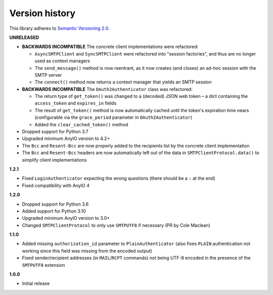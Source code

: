 Version history
===============

This library adheres to `Semantic Versioning 2.0 <http://semver.org/>`_.

**UNRELEASED**

- **BACKWARDS INCOMPATIBLE** The concrete client implementations were refactored:

  * ``AsyncSMTPClient`` and ``SyncSMTPClient`` were refactored into "session factories",
    and thus are no longer used as context managers
  * The ``send_message()`` method is now reentrant, as it now creates (and closes) an
    ad-hoc session with the SMTP server
  * The ``connect()`` method now returns a context manager that yields an SMTP session
- **BACKWARDS INCOMPATIBLE** The ``OAuth2Authenticator`` class was refactored:

  * The return type of ``get_token()`` was changed to a (decoded) JSON web token –
    a dict containing the ``access_token`` and ``expires_in`` fields
  * The result of ``get_token()`` method is now automatically cached until the token's
    expiration time nears (configurable via the ``grace_period`` parameter in
    ``OAuth2Authenticator``)
  * Added the ``clear_cached_token()`` method
- Dropped support for Python 3.7
- Upgraded minimum AnyIO version to 4.2+
- The ``Bcc`` and ``Resent-Bcc`` are now properly added to the recipients list by the
  concrete client implementation
- The ``Bcc`` and ``Resent-Bcc`` headers are now automatically left out of the data in
  ``SMTPClientProtocol.data()`` to simplify client implementations

**1.2.1**

- Fixed ``LoginAuthenticator`` expecting the wrong questions (there should be a ``:`` at
  the end)
- Fixed compatibility with AnyIO 4

**1.2.0**

- Dropped support for Python 3.6
- Added support for Python 3.10
- Upgraded minimum AnyIO version to 3.0+
- Changed ``SMTPClientProtocol`` to only use ``SMTPUTF8`` if necessary (PR by
  Cole Maclean)

**1.1.0**

- Added missing ``authorization_id`` parameter to ``PlainAuthenticator`` (also fixes
  ``PLAIN`` authentication not working since this field was missing from the encoded
  output)
- Fixed sender/recipient addresses (in ``MAIL``/``RCPT`` commands) not being UTF-8
  encoded in the presence of the ``SMTPUTF8`` extension

**1.0.0**

- Initial release
